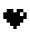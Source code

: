 SplineFontDB: 3.0
FontName: Logo
FullName: Logo
FamilyName: Logo
Weight: Medium
Copyright: Created by Chris McCormick, with FontForge 2.0 (http://fontforge.sf.net)
UComments: "2013-10-8: Created." 
Version: 001.000
ItalicAngle: 0
UnderlinePosition: -99.6094
UnderlineWidth: 0
Ascent: 800
Descent: 200
LayerCount: 2
Layer: 0 0 "Back"  1
Layer: 1 0 "Fore"  0
XUID: [1021 296 654048776 8795901]
FSType: 0
OS2Version: 0
OS2_WeightWidthSlopeOnly: 0
OS2_UseTypoMetrics: 1
CreationTime: 1381214705
ModificationTime: 1381216365
OS2TypoAscent: 0
OS2TypoAOffset: 1
OS2TypoDescent: 0
OS2TypoDOffset: 1
OS2TypoLinegap: 90
OS2WinAscent: 0
OS2WinAOffset: 1
OS2WinDescent: 0
OS2WinDOffset: 1
HheadAscent: 0
HheadAOffset: 1
HheadDescent: 0
HheadDOffset: 1
MarkAttachClasses: 1
DEI: 91125
Encoding: Custom
UnicodeInterp: none
NameList: Adobe Glyph List
DisplaySize: -24
AntiAlias: 1
FitToEm: 1
WinInfo: 0 43 12
BeginPrivate: 0
EndPrivate
BeginChars: 257 1

StartChar: heart
Encoding: 256 9829 0
Width: 699
Flags: W
HStem: 0 21G<333 417> 167 166<500 583> 250 167<83 167 583.332 667> 417 83<500 583>
VStem: 167 166<417 500> 333 84<0 83> 417 166.127<417 500> 583 84<333 416.666>
LayerCount: 2
Fore
SplineSet
333 0 m 25xc5
 333 83 l 25xc5
 250 83 l 25
 250 167 l 25
 167 167 l 25xc8
 167 250 l 25
 83 250 l 25
 83 417 l 25
 167 417 l 25xa8
 167 500 l 25
 334 502 l 25
 333 417 l 25
 417 417 l 25
 417 500 l 25x9a
 583 500 l 17x91
 583 475.397 583.127 416.929 583.127 416.842 c 5x92
 500 417 l 1
 500 333 l 1
 583 333 l 1xd1
 583.332 416.666 l 9
 667 417 l 25
 667 250 l 25
 583 250 l 25xa1
 583 167 l 25
 500 167 l 25
 500 83 l 25
 417 83 l 25
 417 0 l 25
 333 0 l 25xc5
EndSplineSet
Validated: 1
Comment: "logo" 
EndChar
EndChars
EndSplineFont
